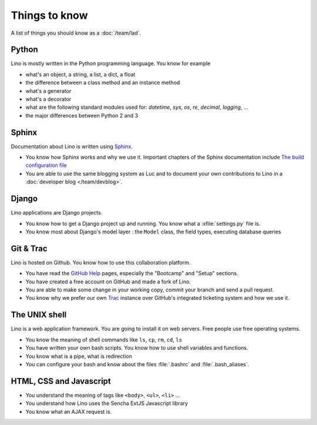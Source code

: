 ==============
Things to know
==============

A list of things you should know as a :doc:`/team/lad`.


Python
======

Lino is mostly written in the Python programming language. You know
for example

- what's an object, a string, a list, a dict, a float
- the difference between a class method and an instance method
- what's a generator
- what's a decorator
- what are the following standard modules used for:
  `datetime`,  `sys`,  `os`, `re`,  `decimal`,  `logging`, ... 
- the major differences between Python 2 and 3

Sphinx
======

Documentation about Lino is written using `Sphinx
<http://sphinx-doc.org>`_.

- You know how Sphinx works and why we use it. Important chapters of
  the Sphinx documentation include
  `The build configuration file <http://sphinx-doc.org/config.html>`_

- You are able to use the same blogging system as Luc and to document
  your own contributions to Lino in a :doc:`developer blog
  </team/devblog>`.  


Django
======

Lino applications are Django projects.

- You know how to get a Django project up and running.
  You know what a :xfile:`settings.py` file is.
- You know most about Django's model layer : the ``Model`` class,
  the field types, executing database queries


Git & Trac
==========

Lino is hosted on Github. You know how to use this collaboration
platform.

- You have read the `GitHub Help <https://help.github.com>`_ pages,
  especially the "Bootcamp" and "Setup" sections.
- You have created a free account on GitHub and made a fork of Lino.
- You are able to make some change in your working copy, commit your
  branch and send a pull request.
- You know why we prefer our own `Trac <http://trac.edgewall.org/>`_
  instance over GitHub's integrated ticketing system and how we use
  it.


The UNIX shell
==============

Lino is a web application framework. You are going to install it on
web servers. Free people use free operating systems.

- You know the meaning of shell commands like ``ls``, ``cp``, ``rm``,
  ``cd``, ``ls``
- You have written your own bash scripts. You know how to use shell
  variables and functions.
- You know what is a pipe, what is redirection
- You can configure your bash and know about the files :file:`.bashrc`
  and :file:`.bash_aliases`.


HTML, CSS and Javascript
========================

- You understand the meaning of tags like 
  ``<body>``, ``<ul>``, ``<li>`` ...
- You understand how Lino uses the Sencha ExtJS Javascript library
- You know what an AJAX request is.
